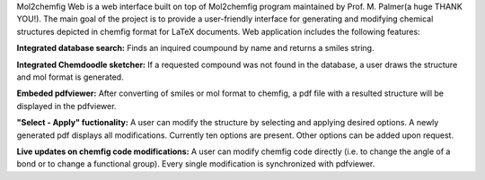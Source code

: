 Mol2chemfig Web is a web interface built on top of Mol2chemfig program maintained by Prof. M. Palmer(a huge THANK YOU!). The main goal of the project is to provide a user-friendly interface for generating and modifying chemical structures depicted in chemfig format for LaTeX documents. Web application includes the following features: 

**Integrated database search:**
Finds an inquired coumpound by name and returns a smiles string.

**Integrated Chemdoodle sketcher:**
If a requested compound was not found in the database, a user draws the structure and mol format is generated.

**Embeded pdfviewer:**
After converting of smiles or mol format to chemfig, a pdf file with a resulted structure will be displayed in the pdfviewer.

**"Select - Apply" fuctionality:**
A user can modify the structure by selecting and applying desired options. A newly generated pdf displays all modifications. Currently ten options are present. Other options can be added upon request.

**Live updates on chemfig code modifications:**
A user can modify chemfig code directly (i.e. to change the angle of a bond or to change a functional group). Every single modification is synchronized with pdfviewer.
